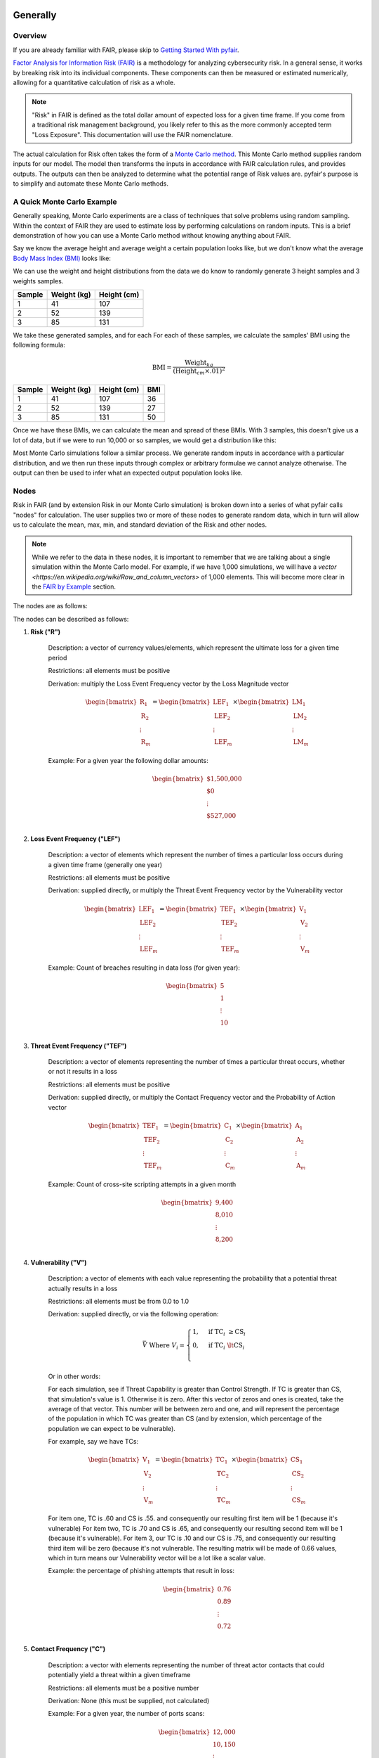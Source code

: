 Generally
=========

Overview
--------

If you are already familiar with FAIR, please skip to `Getting Started
With pyfair`_.

`Factor Analysis for Information Risk (FAIR)
<https://en.wikipedia.org/wiki/Factor_analysis_of_information_risk>`_
is a methodology for analyzing cybersecurity risk. In a general sense, it
works by breaking risk into its individual components. These components can
then be measured or estimated numerically, allowing for a quantitative 
calculation of risk as a whole.

.. note::

    "Risk" in FAIR is defined as the total dollar amount of expected loss
    for a given time frame. If you come from a traditional risk management
    background, you likely refer to this as the more commonly accepted term
    "Loss Exposure". This documentation will use the FAIR nomenclature.

The actual calculation for Risk often takes the form of a `Monte Carlo
method <https://en.wikipedia.org/wiki/Monte_Carlo_method>`_. This Monte
Carlo method supplies random inputs for our model. The model then
transforms the inputs in accordance with FAIR calculation rules, and 
provides outputs. The outputs can then be analyzed to determine what the 
potential range of Risk values are. pyfair's purpose is to simplify and 
automate these Monte Carlo methods.

A Quick Monte Carlo Example
---------------------------

Generally speaking, Monte Carlo experiments are a class of techniques that 
solve problems using random sampling. Within the context of FAIR they are
used to estimate loss by performing calculations on random inputs. This is
a brief demonstration of how you can use a Monte Carlo method without
knowing anything about FAIR.

Say we know the average height and average weight a certain population
looks like, but we don't know what the average `Body Mass Index (BMI)
<https://en.wikipedia.org/wiki/Body_mass_index>`_ looks like:

.. image:: ./_static/before_monte_carlo_bmi.png

We can use the weight and height distributions from the data we do know to 
randomly generate 3 height samples and 3 weights samples.

+--------+-------------+-------------+
| Sample | Weight (kg) | Height (cm) |
+========+=============+=============+
| 1      | 41          | 107         |
+--------+-------------+-------------+
| 2      | 52          | 139         |
+--------+-------------+-------------+
| 3      | 85          | 131         |
+--------+-------------+-------------+ 

We take these generated samples, and for each For each of these samples, 
we calculate the samples' BMI using the following formula:

.. math::

    \text{BMI} = \frac
            {\text{Weight}_{kg}}
            {(\text{Height}_{cm} \times .01) ^2}

+--------+-------------+-------------+-----+
| Sample | Weight (kg) | Height (cm) | BMI |
+========+=============+=============+=====+
| 1      | 41          | 107         | 36  |
+--------+-------------+-------------+-----+
| 2      | 52          | 139         | 27  |
+--------+-------------+-------------+-----+
| 3      | 85          | 131         | 50  |
+--------+-------------+-------------+-----+ 

Once we have these BMIs, we can calculate the mean and spread of these
BMIs. With 3 samples, this doesn't give us a lot of data, but if we were to 
run 10,000 or so samples, we would get a distribution like this:

.. image:: ./_static/after_monte_carlo_bmi.png

Most Monte Carlo simulations follow a similar process. We generate random
inputs in accordance with a particular distribution, and we then run these
inputs through complex or arbitrary formulae we cannot analyze otherwise. 
The output can then be used to infer what an expected output population
looks like.

Nodes
-----

Risk in FAIR (and by extension Risk in our Monte Carlo simulation) is
broken down into a series of what pyfair calls "nodes" for calculation.
The user supplies two or more of these nodes to generate random data, which
in turn will allow us to calculate the mean, max, min, and standard
deviation of the Risk and other nodes.

.. note::

    While we refer to the data in these nodes, it is important to remember
    that we are talking about a single simulation within the Monte Carlo
    model. For example, if we have 1,000 simulations, we will have a 
    `vector <https://en.wikipedia.org/wiki/Row_and_column_vectors>` of
    1,000 elements. This will become more clear in the  `FAIR by Example`_ 
    section.

The nodes are as follows:

.. image:: ./_static/calculation_functions.png

The nodes can be described as follows:

#. **Risk ("R")**

    Description: a vector of currency values/elements, which represent the
    ultimate loss for a given time period

    Restrictions: all elements must be positive

    Derivation: multiply the Loss Event Frequency vector by the Loss
    Magnitude vector

    .. math::

        \begin{bmatrix}
            \text{R}_{1} \\
            \text{R}_{2} \\
            \vdots \\
            \text{R}_{m}
        \end{bmatrix}
        =
        \begin{bmatrix}
            \text{LEF}_{1} \\
            \text{LEF}_{2} \\
            \vdots \\
            \text{LEF}_{m}
        \end{bmatrix}
        \times
        \begin{bmatrix}
            \text{LM}_{1} \\
            \text{LM}_{2} \\
            \vdots \\
            \text{LM}_{m}
        \end{bmatrix}

    
    Example: For a given year the following dollar amounts:

    .. math::

        \begin{bmatrix}
            \text{\$1,500,000} \\
            \text{\$0} \\
            \vdots \\
            \text{\$527,000} \\
        \end{bmatrix}

#. **Loss Event Frequency ("LEF")**

    Description: a vector of elements which represent the number of times a 
    particular loss occurs during a given time frame (generally one year)

    Restrictions: all elements must be positive

    Derivation: supplied directly, or multiply the Threat Event Frequency 
    vector by the Vulnerability vector

    .. math::

        \begin{bmatrix}
            \text{LEF}_{1} \\
            \text{LEF}_{2} \\
            \vdots \\
            \text{LEF}_{m}
        \end{bmatrix}
        =
        \begin{bmatrix}
            \text{TEF}_{1} \\
            \text{TEF}_{2} \\
            \vdots \\
            \text{TEF}_{m}
        \end{bmatrix}
        \times
        \begin{bmatrix}
            \text{V}_{1} \\
            \text{V}_{2} \\
            \vdots \\
            \text{V}_{m}
        \end{bmatrix}

    Example: Count of breaches resulting in data loss (for given year):

    .. math::

        \begin{bmatrix}
            \text{5} \\
            \text{1} \\
            \vdots \\
            \text{10} \\
        \end{bmatrix}

#. **Threat Event Frequency ("TEF")**

    Description: a vector of elements representing the number of times a 
    particular threat occurs, whether or not it results in a loss

    Restrictions: all elements must be positive

    Derivation: supplied directly, or multiply the Contact Frequency vector
    and the Probability of Action vector

    .. math::

        \begin{bmatrix}
            \text{TEF}_{1} \\
            \text{TEF}_{2} \\
            \vdots \\
            \text{TEF}_{m}
        \end{bmatrix}
        =
        \begin{bmatrix}
            \text{C}_{1} \\
            \text{C}_{2} \\
            \vdots \\
            \text{C}_{m}
        \end{bmatrix}
        \times
        \begin{bmatrix}
            \text{A}_{1} \\
            \text{A}_{2} \\
            \vdots \\
            \text{A}_{m}
        \end{bmatrix}

    Example: Count of cross-site scripting attempts in a given month

    .. math::

        \begin{bmatrix}
           \text{9,400} \\
           \text{8,010} \\
           \vdots \\
           \text{8,200} \\
        \end{bmatrix}

#. **Vulnerability ("V")**

    Description: a vector of elements with each value representing the
    probability that a potential threat actually results in a loss

    Restrictions: all elements must be from 0.0 to 1.0

    Derivation: supplied directly, or via the following operation:
    
    .. math::

        \bar{V}
        \;
        \text{Where}
        \;
        V_{i}
        =
        \begin{cases}
            1, & \text{if} \; \text{TC}_{i} \; \geq \text{CS}_{i}\\
            0, & \text{if} \; \text{TC}_{i} \; \lt \text{CS}_{i}\\
        \end{cases}

    Or in other words:

    For each simulation, see if Threat Capability is greater than Control
    Strength. If TC is greater than CS, that simulation's value is 1.
    Otherwise it is zero. After this vector of zeros and ones is created,
    take the average of that vector. This number will be between zero and 
    one, and will represent the percentage of the population in which TC 
    was greater than CS (and by extension, which percentage of the
    population we can expect to be vulnerable).

    For example, say we have TCs:

    .. math::

        \begin{bmatrix}
           \text{V}_{1} \\
           \text{V}_{2} \\
           \vdots \\
           \text{V}_{m}
        \end{bmatrix}
        =
        \begin{bmatrix}
           \text{TC}_{1} \\
           \text{TC}_{2} \\
           \vdots \\
           \text{TC}_{m}
        \end{bmatrix}
        \times
        \begin{bmatrix}
           \text{CS}_{1} \\
           \text{CS}_{2} \\
           \vdots \\
           \text{CS}_{m}
        \end{bmatrix}

    For item one, TC is .60 and CS is .55. and consequently our resulting
    first item will be 1 (because it's vulnerable) For item two, TC is .70
    and CS is .65, and consequently our resulting second item will be 1
    (because it's vulnerable). For item 3, our TC is .10 and our CS is .75,
    and consequently our resulting third item will be zero (because it's
    not vulnerable. The resulting matrix will be made of 0.66 values, 
    which in turn means our Vulnerability vector will be a lot like a
    scalar value.

    Example: the percentage of phishing attempts that result in loss:

    .. math::

        \begin{bmatrix}
           0.76 \\
           0.89 \\
           \vdots \\
           0.72 \\
        \end{bmatrix}

#. **Contact Frequency ("C")**

    Description: a vector with elements representing the number of threat 
    actor contacts that could potentially  yield a threat within a given 
    timeframe

    Restrictions: all elements must be a positive number

    Derivation: None (this must be supplied, not calculated)

    Example: For a given year, the number of ports scans:

   .. math::

        \begin{bmatrix}
           12,000 \\
           10,150 \\
           \vdots \\
           13,000 \\
        \end{bmatrix}

#. **Probability of Action ("A")**

    Description: a vector with elements representing the probability that 
    a threat actor will proceed after coming into contact with an
    organization 

    Restrictions: all elements must be number from 0.0 to 1.0

    Derivation: None (this must be supplied, not calculated)

    Example: the percent of times that an actor will proceed to attack an
    open SSH port:

    .. math::

        \begin{bmatrix}
           0.45 \\
           0.49 \\
           \vdots \\
           0.46 \\
        \end{bmatrix} 

#. **Threat Capability ("TC")**

    Description: a vector of unitless elements that describe the relative 
    level of expertise and resources of a threat actor (relative to a
    Control Strength)

    Restrictions: all elements must be number from 0.0 to 1.0

    Derivation: None (this must be supplied, not calculated)

    Example: the relative strengths of threat actors:

   .. math::

        \begin{bmatrix}
           0.99 \\
           0.95 \\
           \vdots \\
           0.80 \\
        \end{bmatrix}

#. **Control Strength ("CS")**

    Description: a vector of unitless elements that describe the relative 
    strength of a given control (relative to the Threat Capability of a 
    given actor)

    Restrictions: must be a number from 0.0 to 1.0

    Derivation: None (this must be supplied, not calculated)

    Example: the relative strength of a particular control:

   .. math::

        \begin{bmatrix}
           0.80 \\
           0.81 \\
           \vdots \\
           0.82 \\
        \end{bmatrix}    

#. **Loss Magnitude ("LM")**

    Description: a vector of currency values describing the total loss for
    a given Loss Event

    Restrictions: all elements must be positive

    Derivation: supplied directly, or the sum of the Primary Loss vector 
    and Secondary Loss vector

    .. math::

        \begin{bmatrix}
            \text{LM}_{1} \\
            \text{LM}_{2} \\
            \vdots \\
            \text{LM}_{m}
        \end{bmatrix}
        =
        \begin{bmatrix}
            \text{PL}_{1} \\
            \text{PL}_{2} \\
            \vdots \\
            \text{PL}_{m}
        \end{bmatrix}
        +
        \begin{bmatrix}
            \text{SL}_{1} \\
            \text{SL}_{2} \\
            \vdots \\
            \text{SL}_{m}
        \end{bmatrix}

    Example: the monetary value for a successful breach:

    .. math::

        \begin{bmatrix}
            $1,000,110 \\
            $2,001,968 \\
            \vdots \\
            $1,523,100
        \end{bmatrix}

#. **Primary Loss ("PL")**

    Description: the amount of the loss directly attributable to the threat

    Restrictions: must be a positive number

    Derivation: None (this must be supplied, not calculated)

    Example: 25,000,000 (dollars in funds stolen)

#. **Secondary Loss ("SL")**

    Description: the amount of loss incurred as a secondary consequence of
    the loss

    Restrictions: must be a positive number

    Derivation: supplied directly, or the aggregate sum of the Secondary
    Loss Event Frequency and Secondary Loss Event Magnitude vectors
    multiplied together

    Example: 5,000,000 (dollars worth of data research/cleanup post-breach)

#. **Secondary Loss Event Frequency ("SLEF")**

    Description: the probability that a given secondary loss could occur

    Restrictions: must be a vector of numbers from 0.0 to 1.0

    Derivation: None (this must be supplied, not calculated)

    Example: [.25, .80, 1.0] (probabilities of loss for 3 loss types)

#. **Secondary Loss Event Magnitude ("SLEM")**

    Description: the amount of the secondary loss that could occur

    Restrictions: must be a vector of positive numbers

    Derivation: None (this must be supplied, not calculated)

    Example: [100, 900, 200] (magnitude of loss for 3 loss types)

.. note::

    As implemented by pyfair, Secondary Loss is an aggregate field that is
    create using a vectors of values. This is an exception to the single
    value per simulation condition we discussed earlier.

Relationships and Dependencies
------------------------------

One of the benefits of FAIR is the flexibility that comes with being able
to pick and choose the data you supply. If you want to supply Loss Event
Frequency, and Loss Magnitude, you can do that.

.. image:: ./_static/lef_and_lm_example.png

If you want to supply Threat Event Frequency, Threat Capability, Control
Strength, Primary Loss, and Secondary Loss, you can do that to.

.. image:: ./_static/tef_tc_cs_pl_and_sl_example.png

As you can likely see from the above examples, you only need to supply the
bare minimum to complete the calculation. The general rule with pyfair is
that to properly calculate any node, the node's child nodes need to either
be calculable or supplied.

FAIR by Example
---------------

This is a quick example of how one might conduct a FAIR calculation by
hand. You will likely never need to do this, but it does provide a concrete
example of how everything works.

For the purposes of this demonstration, we will keep it simple. We will run
a Monte Carlo model composed of three separate simulations and using three
inputs. These inputs will be Threat Event Frqeuency (TEF), Vulnerability
(V), and Loss Magnitude (LM). We will use this simulation to estimate the 
Risk associated with allowing all ports to remain open.

The general approach will be as follows:

.. image:: ./_static/fair_by_example_with_numbers.png

* Step 1: Generate random values to supply TEF, V, and LM
* Step 2: Multiply your TEF and V values to calculate LEF
* Step 3: Multiply your LEF and LM to calculate Risk
* Step 4: Analyze your Risk outputs

Step 1: Generate Our Random Inputs
~~~~~~~~~~~~~~~~~~~~~~~~~~~~~~~~~~

We start by generating our data. We will generate 3 values for Threat Event
Frequency (TEF), 3 values for Vulnerability (V), and 3 values for Loss
Magnitude (LM). Most often in FAIR you will see BetaPert distributed random
variates. For the sake of simplicity this example will use normally
distributed random variates.

First we will estimate TEF. Recall that TEF is the number of threats that
occur whether or not it result in a loss (which is represented by a
positive number). Here we estimate that if leave these ports open, we will 
see around 50,000 attempted intrusions with a standard deviation of 10,000
events. We will then generate three normally distributed random numbers 
from a curve with a mean of 50,000 and a standard deviation of 10,000.

+------------+--------------------+
| Mean       | Standard Deviation |
+============+====================+
| 50,000     | 10,000             |
+------------+--------------------+

**Generates random TEF values**

+------------+--------+
| Simulation | TEF    |
+============+========+
| 1          | 53,091 |
+------------+--------+
| 2          | 38,759 |
+------------+--------+
| 3          | 44,665 |
+------------+--------+ 

Second we will estimate our Vulnerability. Recall that V is the probability
of whether a loss occurs.

**Generates random V values**

+------------+-----+
| Simulation | V   |
+============+=====+
| 1          | .66 |
+------------+-----+
| 2          | .67 |
+------------+-----+
| 3          | .68 |
+------------+-----+ 

Third we will estimate our loss magnitude. Recall that LM is the amount of
loss for each Loss Event (represented by a positive number). We estimate 
that on average each loss will result in an average of a $100 loss, with a
standard deviation of $50. We then generate three normally distributed
random numbers from a curve with a mean of 100 and a standard deviation
of 50.

+------+--------------------+
| Mean | Standard Deviation |
+======+====================+
| 100  | 50                 |
+------+--------------------+

**Generates random LM values**

+------------+-----+
| Simulation | LM  |
+============+=====+
| 1          | 198 |
+------------+-----+
| 2          | 150 |
+------------+-----+
| 3          | 86  |
+------------+-----+ 

Step 2: Calculate LEF Using TDF and V
~~~~~~~~~~~~~~~~~~~~~~~~~~~~~~~~~~~~~

As you can likely see, we can use our 3 TEFs and 3 Vs and multiply them
together element-by-element. This will give us 3 LEF values. 

+------------+--------+-----+-------------------+
| Simulation | TEF    | V   | LEF (TEF times V) |
+============+========+=====+===================+
| 1          | 53,091 | .66 | 35,040            |
+------------+--------+-----+-------------------+
| 2          | 38,759 | .67 | 25,968            |
+------------+--------+-----+-------------------+
| 3          | 44,665 | .68 | 30,372            |
+------------+--------+-----+-------------------+

This follows with what we known know about Loss Event Frequency. It is the
amount of loss that actually occurs. We have a three potential losses, and
two of those losses actually occur. The others do not occur, so the amount
of loss is zero.

Step 3: Calculate Our R Using LEF and LM
~~~~~~~~~~~~~~~~~~~~~~~~~~~~~~~~~~~~~~~~

Now that we have an LEF and an LM, we can calculate our final Risk, R. R is
calculated by taking the total number of loss events and multiplying them
by the amount lost for each event.

+------------+--------+-----+------------------+
| Simulation | LEF    | LM  | R (LEF times LM) |
+============+========+=====+==================+
| 1          | 35,040 | 198 | 6,937,920        |
+------------+--------+-----+------------------+
| 2          | 25,968 | 150 | 3,895,200        |
+------------+--------+-----+------------------+
| 3          | 30,372 | 86  | 2,612,009        |
+------------+--------+-----+------------------+

Step 4: Analyze Our Risk Outputs
~~~~~~~~~~~~~~~~~~~~~~~~~~~~~~~~

By using our random inputs and putting them through our Monte Carlo model
we were able to calculate Risk for three simulations. The resulting Risk
from these simulations is $10,512,018, $0, and $4,841,190. Now that we have
conducted our simulation we've learned that with our estimates we can
expect our Risk to have the following attributes:

+------------+-------------------------+
| Risk Mean  | Risk Standard Deviation |
+============+=========================+
| $4,481,709 | $2,221,794              |
+------------+-------------------------+

pyfair, as you will see later on, makes this considerably easier. You
should be able to achieve similar results with 5 to 10 lines of code.

.. code-block:: python

    from pyfair import FairModel


    # Create our model and calculate (don't worry about understanding yet)
    model = FairModel(name='Sample')
    model.input_data('Threat Event Frequency', mean=50_000, stdev=10_000)
    model.input_data('Vulerability', mean=.66, stdev=.01)
    model.input_data('Loss Magnitude', mean=100, stdev=50)
    model.calculate_all()

.. image:: ./_static/calculation_example.png

Getting Started With pyfair
===========================

Usage
-----

This section relates to how to use pyfair.

In general you will supply your inputs, calculate your model, and then do
something with the data (e.g. store it, create a report, or feed it into
another calcluation).

Here is how you can use these pyfair tools to do that.

FairModel
~~~~~~~~~

The most basic element of PyFair is the FairModel. This
FairModel is used to create basic Monte Carlo simulations as follows:

.. code-block:: python

    from pyfair import FairModel


    # Create our model
    model = FairModel(name='Basic Model', n_simulations=10_000)

    # Add normally distributed data
    model.input_data('Loss Event Frequency', mean=.3, stdev=.1)

    # Add constant data
    model.input_data('Loss Magnitude', constant=5_000_000)

    # We could hypothetically do BetaPert data
    # model.input_data('Loss Magnitude', low=0, mode=10, high=100, gamma=90)

    # Run our simulations
    model.calculate_all()

    # Export results (if desired)
    results = model.export_results()

To reiterate what we did: first, we created a model object for us to use 
with a name of "Basic Model" and composed of 10,000 simulations. We then
supplied the "Loss Event Frequency" node with 10,000 normally distributed
random data values, and provided 10,000 entries into "Loss Magnitude" of
5,000,000. We then run the calculations for the simulation by running
calculate_all(), after which we can export the results or examine the
object however we wish.

.. note::

    pyfair uses pandas heavily for data manipulation, and consequently your 
    results will be exported as easy-to-manipulate DataFrames unless 
    otherwise specified.

While there are various ways to create these models (from serialized JSON
models, from a database, uploading groups of parameters at the same time)
... the general approach will almost always be the same. You will create 
the model, you will input your data, and you will calculate your model 
before using the results.

pyfair will take care of most of the "under the hood" unpleasantness
associated with the Monte Carlo generation and FAIR calculation. You simply
supply the targets and the distribution types. These targets are:

    * BetaPert: low, mode, and high (and optionally gamma)
    * Constant: constant
    * Normal: mean, stdev

.. warning::

    You cannot mix these parameters. If you give a function a "constant"
    parameter, a "low" parameter, and a "mean" parameter, it will throw an
    error.

If you don't supply the right nodes to create a proper calculation, pyfair
will tell you what you're missing. If you don't supply the right arguments,
pyfair will tell you. Et cetera, et cetera, et cetera.

FairMetaModel
~~~~~~~~~~~~~

At times you will likely want to determine what the total amount of risk is
for a number of FairModels. Rolling these model risks up into a single unit
is what the FairMetaModel does. These can be created in a number of ways,
but most generally you will simply feed a list of FairModels to a 
FairMetaModel constructor like this:

.. code-block:: python

    from pyfair import FairModel, FairMetaModel


    # Create a model
    model1 = FairModel(name='Risk Type 1', n_simulations=10_000)
    model1.input_data('Loss Event Frequency', mean=.3, stdev=.1)
    model1.input_data('Loss Magnitude', constant=5_000_000)

    # Create another model
    model2 = FairModel(name='Risk Type 2', n_simulations=10_000)
    model2.input_data('Loss Event Frequency', mean=.3, stdev=.1)
    model2.input_data('Loss Magnitude', low=0, mode=10_000_000, high=20_000_000)

    # Create our metamodel
    metamodel = FairMetaModel(name='Our MetaModel', models=[model1, model2])

    # Calclate our MetaModel (and contained Models)
    metamodel.calculate_all()

    # Export results
    metamodel.export_results()

Again, the general workflow is the same. We create our metamodel, we
calculate our data, and we export the results.

FairModelFactory
~~~~~~~~~~~~~~~~

Related to the metamodel is the FairModelFactory object. Often you will
want to create a group of models that are identical except for one or two 
minor differences. For example, if you want to create a model for an entire
threat community, you may wish to create a model for "Threat Group 1", 
"Threat Group 2", and "Threat Group 3" before aggregating the risk into a 
single metamodel. FairModelFactory allows this by taking the parameters
that will not change, and then putting in a list of the parameters that
will change. An example is below:

.. code-block:: python

    from pyfair import FairMetaModel, FairModelFactory


    # Instantiate factory
    factory = FairModelFactory({'Loss Magnitude': {'constant': 5_000_000}})

    # Create 3 models with variable arguments
    state_actor = factory.generate_from_partial(
        'Nation State',
        {'Threat Event Frequency': {'mean': 50, 'stdev': 5}, 'Vulnerability': {'p': .95}}
    )
    hacktivist = factory.generate_from_partial(
        'Hactivist',
        {'Threat Event Frequency': {'mean': 5_000, 'stdev': 10}, 'Vulnerability': {'p': .25}}
    )
    id_thief = factory.generate_from_partial(
        'Identity Thief',
        {'Threat Event Frequency': {'mean': 500, 'stdev': 100}, 'Vulnerability': {'p': .75}}
    )

    # Create a metamodel
    meta = FairMetaModel('Aggregate', [state_actor, hacktivist, id_thief])
    meta.calculate_all()
    results = meta.export_results()

FairSimpleReport
~~~~~~~~~~~~~~~~

The FairSimpleReport is a mechanism to create a basic HTML-based report. It 
can take Models, MetaModels, or a list of Models and MetaModels like so:

.. code-block:: python

    from pyfair import FairModel, FairSimpleReport


    # Create a model
    model1 = FairModel(name='Risk Type 1', n_simulations=10_000)
    model1.input_data('Loss Event Frequency', mean=.3, stdev=.1)
    model1.input_data('Loss Magnitude', constant=5_000_000)

    # Create another model
    model2 = FairModel(name='Risk Type 2', n_simulations=10_000)
    model2.input_data('Loss Event Frequency', mean=.3, stdev=.1)
    model2.input_data('Loss Magnitude', low=0, mode=10_000_000, high=20_000_000)

    # Create a report and write it to an output.
    fsr = FairSimpleReport([model1, model2])
    fsr.to_html('output.html')

As a general rule, if you want to add things together, use a MetaModel and
pass it to the report. If you want to compare two things, pass a list of
the two things to the report. Simply create the report, and then output
the report to an HTML document.

FairDatabase
~~~~~~~~~~~~

The FairDatabase object exists in order to store models so that they can
be loaded at a later date. For the sake of space, pyfair does not store all 
model results. Rather it stores parameters for simulations, which are run 
anew each time. Though because the random seeds for your random number
generation stay the same, your results will be reproducible. This works as
follows:

.. code-block:: python

    from pyfair import FairModel, FairDatabase


    # Create a model
    model = FairModel('2019 Simulation')
    model.bulk_import_data({
        'Loss Event Frequency': {'mean':.3, 'stdev':.1},
        'Loss Magnitude': {'constant': 5_000_000}
    })
    model.calculate_all()
    
    # Create a database file and store a model
    db = FairDatabase('pyfair.sqlite3')
    db.store(model)
    
    # Load a model
    reconstituted_model = db.load('2019 Simulation')
    reconstituted_model.calculate_all()

Frequently Asked Questions (FAQs)
=================================

Why do the parameters I use throw errors?
-----------------------------------------

Because of the structure of the FAIR process, it is not possible to use
each and every argument type and value. Here are some of the common
problems:

Value Range
~~~~~~~~~~~

General rules:

* No argument can be less than 0

The following nodes must have values from 0 to 1:

* TC: Threat Capability
* CS: Control Strength
* A: Probability of Action
* V: Vulnerability

Pert distributions:

* High parameter must be equal to or greater than Mode parameter
* Mode parameter must be equal to or greater than Low parameter

Parameter Mismatch
------------------

Keywords must be used as follows:

* constant: must be the only parameter used for a given node
* p: may only be used for Vulnerability
* low, mode, and high: must be used together (gamma is optional)
* mean, stdev: must be used together

Why are my calculation dependencies unresolved?
-----------------------------------------------

pyfair uses the following structure for calculations:

.. image:: ./_static/calculation_functions.png

As you can see, this takes the form of tree composed of nodes. A the
bottom there are "leaf" nodes. These nodes can only be supplied with data
and cannot be calculated from other values. At the top there is the "root"
node representing a dollar value for Risk. It can only be calculated
(after all, that is the point of the FAIR exercise). In the middle, we have
"branch" nodes. These nodes can either be supplied with values, or
calculated if both of the items beneath it have been supplied or
calculated. By extension, that means that you need not supply any
information on nodes that fall underneath.

This is clearer when looking at an example. Say you run the following code:

.. code-block:: python

    from pyfair import FairModel
    

    # Create an incomplete model
    model = FairModel('Tree Test')
    model.input_data('Loss Event Frequency', mean=5, stdev=1)
    model.calculate_all()
    
Your code will raise this error:

.. code-block:: python

    FairException: Not ready for calculation. See statuses: 
    Risk                                  Required
    Loss Event Frequency                  Supplied
    Threat Event Frequency            Not Required
    Contact                           Not Required
    Action                            Not Required
    Vulnerability                     Not Required
    Control Strength                  Not Required
    Threat Capability                 Not Required
    Loss Magnitude                        Required
    Primary Loss                          Required
    Secondary Loss                        Required
    Secondary Loss Event Frequency        Required
    Secondary Loss Event Magnitude        Required

The reason for this is readily apparent when looking at the calculation
tree:

.. image:: ./_static/incomplete_example.png

As you can see, you supplied "Loss Event Frequency". That means you do not
need to calculate "Loss Event Frequency"--and you also don't have to
deal with anything underneath it because it's all superfluous. That said,
you cannot calculate Risk because the whole right side of the FAIR
calculation hasn't been supplied.

If you were create a new model with "Loss Magnitude" and "Loss Event
Frequency" you'd cover both branches of the FAIR model and would receive
no error. Notice that you did not have to supply information for everything
in the error above. pyfair lists them all as required because it has no
idea what you're going to put in next (and so it doesn't know whether it
will be high on the tree or low on the tree).

Why do my simulation results change from run to run?
----------------------------------------------------

Monte Carlo simulations are an attempt to harness large numbers of random
simulations to model complex outcomes. pyfair seeds its random number
generation with a so-called "random seed". This makes the outcome, While
quasi-random and suitable for modeling, actually deterministic in fact. As
a consequence, we can run a pyfair simulation today and a simulation
tomorrow, and they will come out the same if the parameters are the same.

By default, the random seed is 42. If you're reading this, you've probably
changed the random seed.
